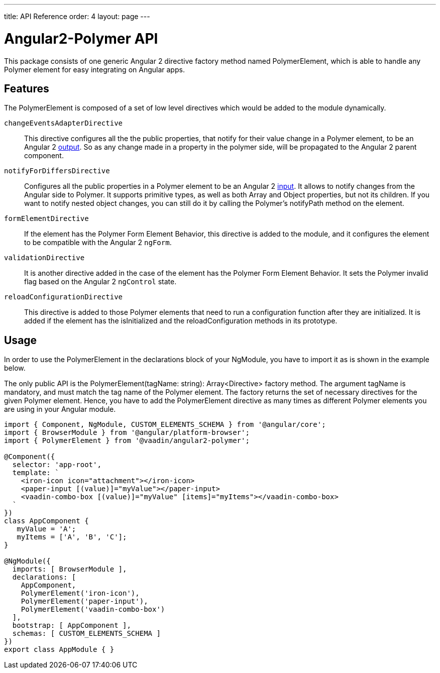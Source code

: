 ---
title: API Reference
order: 4
layout: page
---

[[vaadin-angular2-polymer.api]]
= Angular2-Polymer API

This package consists of one generic Angular 2 directive factory method named [classname]#PolymerElement#, which is able to handle any Polymer element for easy integrating on Angular apps.

== Features

The [classname]#PolymerElement# is composed of a set of low level directives which would be added to the module dynamically.

`changeEventsAdapterDirective`::
This directive configures all the the public [propertyname]#properties#, that notify for their value change in a Polymer element, to be an Angular 2 link:https://angular.io/docs/js/latest/api/core/DirectiveMetadata-class.html+++#+++!+++#+++outputs-anchor[output].
So as any change made in a property in the polymer side, will be propagated to the Angular 2 parent component.

`notifyForDiffersDirective`::
Configures all the public [propertyname]#properties# in a Polymer element to be an Angular 2 link:https://angular.io/docs/js/latest/api/core/DirectiveMetadata-class.html+++#+++!+++#+++inputs-anchor[input].
It allows to notify changes from the Angular side to Polymer. It supports primitive types, as well as both Array and Object properties, but not its children.
If you want to notify nested object changes, you can still do it by calling the Polymer's [methodname]#notifyPath# method on the element.

`formElementDirective`::
If the element has the Polymer Form Element Behavior, this directive is added to the module, and it configures the element to be compatible with the Angular 2 `ngForm`.

`validationDirective`::
It is another directive added in the case of the element has the Polymer Form Element Behavior. It sets the Polymer [propertyname]#invalid# flag based on the Angular 2 `ngControl` state.

`reloadConfigurationDirective`::
This directive is added to those Polymer elements that need to run a configuration function after they are initialized.
It is added if the element has the [methodname]#isInitialized# and the [methodname]#reloadConfiguration# methods in its prototype.

== Usage

In order to use the [classname]#PolymerElement# in the [propertyname]#declarations# block of your [classname]#NgModule#, you have to import it as is shown in the example below.

The only public API is the [classname]#PolymerElement(tagName: string): Array<Directive># factory method.
The argument [propertyname]#tagName# is mandatory, and must match the tag name of the Polymer element.
The factory returns the set of necessary directives for the given Polymer element.
Hence, you have to add the [classname]#PolymerElement# directive as many times as different Polymer elements you are using in your Angular module.

[source,typescript]
----
import { Component, NgModule, CUSTOM_ELEMENTS_SCHEMA } from '@angular/core';
import { BrowserModule } from '@angular/platform-browser';
import { PolymerElement } from '@vaadin/angular2-polymer';

@Component({
  selector: 'app-root',
  template: `
    <iron-icon icon="attachment"></iron-icon>
    <paper-input [(value)]="myValue"></paper-input>
    <vaadin-combo-box [(value)]="myValue" [items]="myItems"></vaadin-combo-box>
  `
})
class AppComponent {
   myValue = 'A';
   myItems = ['A', 'B', 'C'];
}

@NgModule({
  imports: [ BrowserModule ],
  declarations: [
    AppComponent,
    PolymerElement('iron-icon'),
    PolymerElement('paper-input'),
    PolymerElement('vaadin-combo-box')
  ],
  bootstrap: [ AppComponent ],
  schemas: [ CUSTOM_ELEMENTS_SCHEMA ]
})
export class AppModule { }
----
